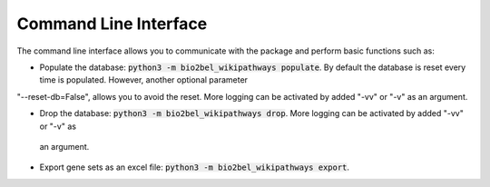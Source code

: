 Command Line Interface
======================
The command line interface allows you to communicate with the package and perform basic functions such as:

- Populate the database: :code:`python3 -m bio2bel_wikipathways populate`. By default the database is reset every time is populated. However, another optional parameter
"--reset-db=False", allows you to avoid the reset. More logging can be activated by added "-vv" or "-v" as an
argument.

- Drop the database: :code:`python3 -m bio2bel_wikipathways drop`. More logging can be activated by added "-vv" or "-v" as
 an argument.

- Export gene sets as an excel file: :code:`python3 -m bio2bel_wikipathways export`.
